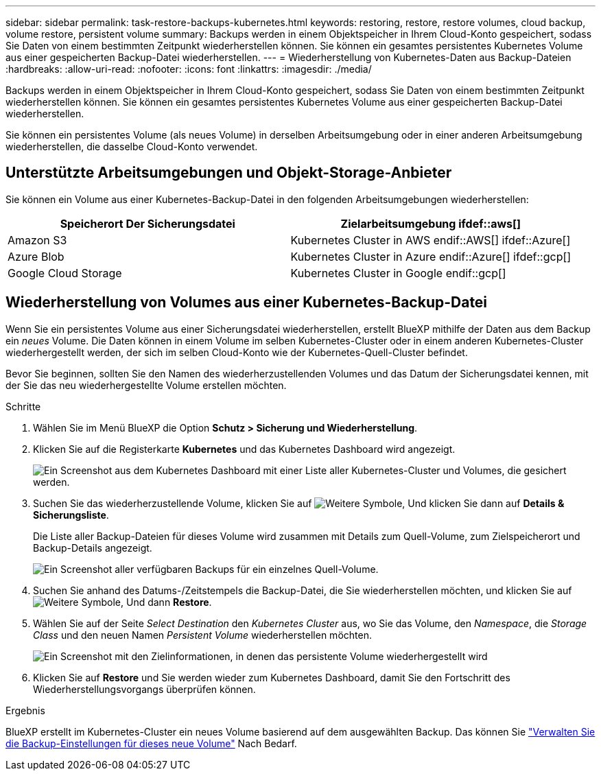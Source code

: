 ---
sidebar: sidebar 
permalink: task-restore-backups-kubernetes.html 
keywords: restoring, restore, restore volumes, cloud backup, volume restore, persistent volume 
summary: Backups werden in einem Objektspeicher in Ihrem Cloud-Konto gespeichert, sodass Sie Daten von einem bestimmten Zeitpunkt wiederherstellen können. Sie können ein gesamtes persistentes Kubernetes Volume aus einer gespeicherten Backup-Datei wiederherstellen. 
---
= Wiederherstellung von Kubernetes-Daten aus Backup-Dateien
:hardbreaks:
:allow-uri-read: 
:nofooter: 
:icons: font
:linkattrs: 
:imagesdir: ./media/


[role="lead"]
Backups werden in einem Objektspeicher in Ihrem Cloud-Konto gespeichert, sodass Sie Daten von einem bestimmten Zeitpunkt wiederherstellen können. Sie können ein gesamtes persistentes Kubernetes Volume aus einer gespeicherten Backup-Datei wiederherstellen.

Sie können ein persistentes Volume (als neues Volume) in derselben Arbeitsumgebung oder in einer anderen Arbeitsumgebung wiederherstellen, die dasselbe Cloud-Konto verwendet.



== Unterstützte Arbeitsumgebungen und Objekt-Storage-Anbieter

Sie können ein Volume aus einer Kubernetes-Backup-Datei in den folgenden Arbeitsumgebungen wiederherstellen:

[cols="40,40"]
|===
| Speicherort Der Sicherungsdatei | Zielarbeitsumgebung ifdef::aws[] 


| Amazon S3 | Kubernetes Cluster in AWS endif::AWS[] ifdef::Azure[] 


| Azure Blob | Kubernetes Cluster in Azure endif::Azure[] ifdef::gcp[] 


| Google Cloud Storage | Kubernetes Cluster in Google endif::gcp[] 
|===


== Wiederherstellung von Volumes aus einer Kubernetes-Backup-Datei

Wenn Sie ein persistentes Volume aus einer Sicherungsdatei wiederherstellen, erstellt BlueXP mithilfe der Daten aus dem Backup ein _neues_ Volume. Die Daten können in einem Volume im selben Kubernetes-Cluster oder in einem anderen Kubernetes-Cluster wiederhergestellt werden, der sich im selben Cloud-Konto wie der Kubernetes-Quell-Cluster befindet.

Bevor Sie beginnen, sollten Sie den Namen des wiederherzustellenden Volumes und das Datum der Sicherungsdatei kennen, mit der Sie das neu wiederhergestellte Volume erstellen möchten.

.Schritte
. Wählen Sie im Menü BlueXP die Option *Schutz > Sicherung und Wiederherstellung*.
. Klicken Sie auf die Registerkarte *Kubernetes* und das Kubernetes Dashboard wird angezeigt.
+
image:screenshot_backup_view_k8s_backups_button.png["Ein Screenshot aus dem Kubernetes Dashboard mit einer Liste aller Kubernetes-Cluster und Volumes, die gesichert werden."]

. Suchen Sie das wiederherzustellende Volume, klicken Sie auf image:screenshot_horizontal_more_button.gif["Weitere Symbole"], Und klicken Sie dann auf *Details & Sicherungsliste*.
+
Die Liste aller Backup-Dateien für dieses Volume wird zusammen mit Details zum Quell-Volume, zum Zielspeicherort und Backup-Details angezeigt.

+
image:screenshot_backup_view_k8s_backups.png["Ein Screenshot aller verfügbaren Backups für ein einzelnes Quell-Volume."]

. Suchen Sie anhand des Datums-/Zeitstempels die Backup-Datei, die Sie wiederherstellen möchten, und klicken Sie auf image:screenshot_horizontal_more_button.gif["Weitere Symbole"], Und dann *Restore*.
. Wählen Sie auf der Seite _Select Destination_ den _Kubernetes Cluster_ aus, wo Sie das Volume, den _Namespace_, die _Storage Class_ und den neuen Namen _Persistent Volume_ wiederherstellen möchten.
+
image:screenshot_restore_k8s_volume.png["Ein Screenshot mit den Zielinformationen, in denen das persistente Volume wiederhergestellt wird"]

. Klicken Sie auf *Restore* und Sie werden wieder zum Kubernetes Dashboard, damit Sie den Fortschritt des Wiederherstellungsvorgangs überprüfen können.


.Ergebnis
BlueXP erstellt im Kubernetes-Cluster ein neues Volume basierend auf dem ausgewählten Backup. Das können Sie link:task-manage-backups-kubernetes.html["Verwalten Sie die Backup-Einstellungen für dieses neue Volume"] Nach Bedarf.
